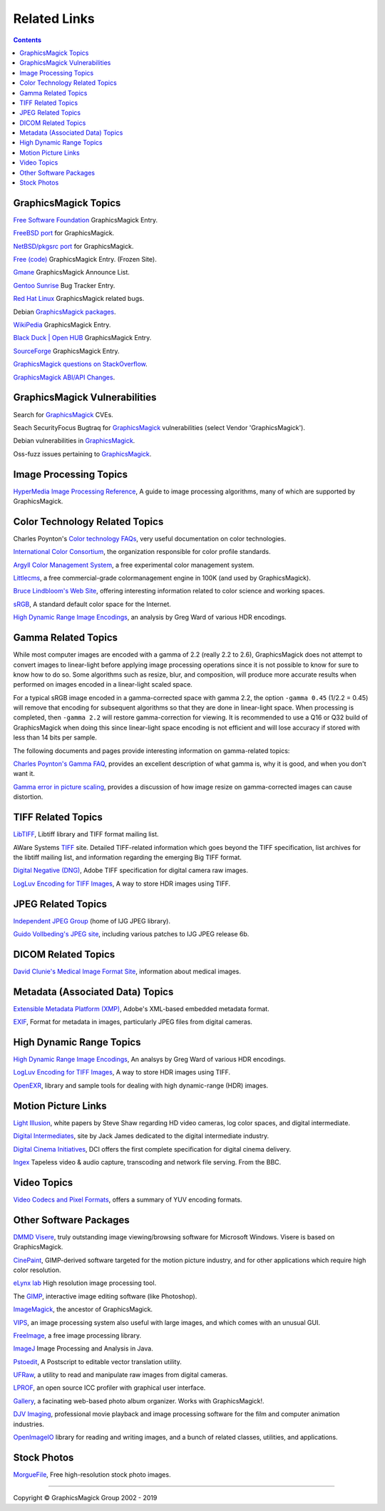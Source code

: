 .. -*- mode: rst -*-
.. This text is in reStucturedText format, so it may look a bit odd.
.. See http://docutils.sourceforge.net/rst.html for details.

=====================
Related Links
=====================

.. contents::

GraphicsMagick Topics
=====================

`Free Software Foundation <http://directory.fsf.org/project/GraphicsMagick/>`_ GraphicsMagick Entry.

`FreeBSD port <https://www.freshports.org/graphics/GraphicsMagick/>`_ for GraphicsMagick.

`NetBSD/pkgsrc port <http://pkgsrc.se/graphics/GraphicsMagick/>`_ for GraphicsMagick.

`Free (code) <http://freecode.com/projects/graphicsmagick>`_ GraphicsMagick Entry. (Frozen Site).

`Gmane <http://dir.gmane.org/gmane.comp.video.graphicsmagick.announce>`_ GraphicsMagick Announce List.

`Gentoo Sunrise <http://bugs.gentoo.org/show_bug.cgi?id=190372>`_ Bug Tracker Entry.

`Red Hat Linux <https://bugzilla.redhat.com/buglist.cgi?component=GraphicsMagick&product=Fedora>`_ GraphicsMagick related bugs.

Debian `GraphicsMagick packages <http://packages.debian.org/search?keywords=GraphicsMagick&amp;searchon=names&amp;suite=all&amp;section=main>`_.

`WikiPedia <http://en.wikipedia.org/wiki/GraphicsMagick>`_ GraphicsMagick Entry.

`Black Duck | Open HUB <http://www.openhub.net/p/GraphicsMagick>`_ GraphicsMagick Entry.

`SourceForge <http://sourceforge.net/projects/graphicsmagick/>`_ GraphicsMagick Entry.

`GraphicsMagick questions on StackOverflow <http://stackoverflow.com/questions/tagged/graphicsmagick?>`_.

`GraphicsMagick ABI/API Changes <https://abi-laboratory.pro/tracker/timeline/graphicsmagick/>`_.


GraphicsMagick Vulnerabilities
==============================

Search for `GraphicsMagick`__ CVEs.

.. _CVE_GraphicsMagick : https://www.cvedetails.com/vulnerability-list/vendor_id-2802/Graphicsmagick.html

__ CVE_GraphicsMagick_

Seach SecurityFocus Bugtraq for `GraphicsMagick`__ vulnerabilities (select Vendor 'GraphicsMagick').

__ Bugtraq_GraphicsMagick_

.. _Bugtraq_GraphicsMagick : http://www.securityfocus.com/bid

Debian vulnerabilities in `GraphicsMagick`__.

.. _Debian_GraphicsMagick : https://security-tracker.debian.org/tracker/source-package/graphicsmagick

__ Debian_GraphicsMagick_

Oss-fuzz issues pertaining to `GraphicsMagick`__.

.. _oss_fuzz_reports : https://bugs.chromium.org/p/oss-fuzz/issues/list?q=graphicsmagick

__ oss_fuzz_reports_


Image Processing Topics
============================

`HyperMedia Image Processing Reference <http://homepages.inf.ed.ac.uk/rbf/HIPR2/>`_,
A guide to image processing algorithms, many of which are supported by GraphicsMagick.


Color Technology Related Topics
======================================

Charles Poynton's `Color technology FAQs <http://www.poynton.com/Poynton-color.html>`_,
very useful documentation on color technologies.

`International Color Consortium <http://www.color.org/>`_,
the organization responsible for color profile standards.

`Argyll Color Management System <http://www.argyllcms.com/>`_,
a free experimental color management system.

`Littlecms <http://www.littlecms.com/>`_,
a free commercial-grade colormanagement engine in 100K (and used by GraphicsMagick).

`Bruce Lindbloom's Web Site <http://www.brucelindbloom.com/>`_,
offering interesting information related to color science and working spaces.

`sRGB <http://www.w3.org/Graphics/Color/sRGB.html>`_,
A standard default color space for the Internet.

`High Dynamic Range Image Encodings <http://www.anyhere.com/gward/hdrenc/hdr_encodings.html>`_,
an analysis by Greg Ward of various HDR encodings.

Gamma Related Topics
======================================

While most computer images are encoded with a gamma of 2.2 (really 2.2
to 2.6), GraphicsMagick does not attempt to convert images to
linear-light before applying image processing operations since it is
not possible to know for sure to know how to do so.  Some algorithms
such as resize, blur, and composition, will produce more accurate
results when performed on images encoded in a linear-light scaled
space.

For a typical sRGB image encoded in a gamma-corrected space with gamma
2.2, the option ``-gamma 0.45`` (1/2.2 = 0.45) will remove that
encoding for subsequent algorithms so that they are done in
linear-light space.  When processing is completed, then ``-gamma 2.2``
will restore gamma-correction for viewing.  It is recommended to use a
Q16 or Q32 build of GraphicsMagick when doing this since linear-light
space encoding is not efficient and will lose accuracy if stored with
less than 14 bits per sample.

The following documents and pages provide interesting information on
gamma-related topics:

`Charles Poynton's Gamma FAQ <http://www.poynton.com/GammaFAQ.html>`_,
provides an excellent description of what gamma is, why it is good,
and when you don't want it.

`Gamma error in picture scaling
<http://www.4p8.com/eric.brasseur/gamma.html>`_, provides a discussion
of how image resize on gamma-corrected images can cause distortion.


TIFF Related Topics
============================

`LibTIFF <http://www.simplesystems.org/libtiff/>`_,
Libtiff library and TIFF format mailing list.

AWare Systems `TIFF <http://www.awaresystems.be/imaging/tiff.html>`_ site.
Detailed TIFF-related information which goes beyond the TIFF specification,
list archives for the libtiff mailing list, and information regarding the emerging Big TIFF format.

`Digital Negative (DNG) <http://www.adobe.com/products/dng/index.html>`_,
Adobe TIFF specification for digital camera raw images.

`LogLuv Encoding for TIFF Images <http://www.anyhere.com/gward/pixformat/tiffluv.html>`_,
A way to store HDR images using TIFF.

JPEG Related Topics
==========================

`Independent JPEG Group <http://www.ijg.org/>`_ (home of IJG JPEG library).

`Guido Vollbeding's JPEG site <http://jpegclub.org/>`_, including various patches to IJG JPEG release 6b.

DICOM Related Topics
============================

`David Clunie's Medical Image Format Site <http://www.dclunie.com/>`_,
information about medical images.

Metadata (Associated Data) Topics
=========================================

`Extensible Metadata Platform (XMP) <http://www.adobe.com/products/xmp/index.html>`_,
Adobe's XML-based embedded metadata format.

`EXIF <http://www.exif.org/>`_,
Format for metadata in images, particularly JPEG files from digital cameras.

High Dynamic Range Topics
==========================

`High Dynamic Range Image Encodings <http://www.anyhere.com/gward/hdrenc/hdr_encodings.html>`_,
An analsys by Greg Ward of various HDR encodings.

`LogLuv Encoding for TIFF Images <http://www.anyhere.com/gward/pixformat/tiffluv.html>`_,
A way to store HDR images using TIFF.

`OpenEXR <http://www.openexr.com/>`_,
library and sample tools for dealing with high dynamic-range (HDR) images.

Motion Picture Links
=========================

`Light Illusion <http://www.lightillusion.com/home.htm>`_,
white papers by Steve Shaw regarding HD video cameras, log color spaces, and digital intermediate.

`Digital Intermediates <http://www.digitalintermediates.org/>`_,
site by Jack James dedicated to the digital intermediate industry.

`Digital Cinema Initiatives <http://www.dcimovies.com/>`_,
DCI offers the first complete specification for digital cinema delivery.

`Ingex <http://ingex.sourceforge.net/index.html>`_ Tapeless video &
audio capture, transcoding and network file serving.  From the BBC.

Video Topics
=============

`Video Codecs and Pixel Formats <http://www.fourcc.org/>`_, offers a summary of YUV encoding formats.

Other Software Packages
========================

`DMMD Visere <http://dmmd.net/main_wp/visere/>`_,
truly outstanding image viewing/browsing software for Microsoft Windows.
Visere is based on GraphicsMagick.

`CinePaint <http://www.cinepaint.org/>`_,
GIMP-derived software targeted for the motion picture industry, and for other
applications which require high color resolution.

`eLynx lab <http://elynxlab.free.fr/en/index.html>`_ High resolution image processing tool.

The `GIMP <http://www.gimp.org/>`_, interactive image editing software (like Photoshop).

`ImageMagick <http://www.imagemagick.org/>`_, the ancestor of GraphicsMagick.

`VIPS <http://www.vips.ecs.soton.ac.uk/index.php?title=VIPS>`_, an image processing system also useful with
large images, and which comes with an unusual GUI.

`FreeImage <http://freeimage.sourceforge.net/index.html>`_,
a free image processing library.

`ImageJ <http://rsbweb.nih.gov/ij/>`_ Image Processing and Analysis in Java.

`Pstoedit <http://www.pstoedit.net/>`_,
A Postscript to editable vector translation utility.

`UFRaw <http://ufraw.sourceforge.net/>`_,
a utility to read and manipulate raw images from digital cameras.

`LPROF <http://lprof.sourceforge.net/index.html>`_,
an open source ICC profiler with graphical user interface.

`Gallery <http://gallery.menalto.com/>`_,
a facinating web-based photo album organizer.  Works with GraphicsMagick!.

`DJV Imaging <http://djv.sourceforge.net/>`_, professional movie
playback and image processing software for the film and computer
animation industries.

`OpenImageIO <https://sites.google.com/site/openimageio/>`_ library
for reading and writing images, and a bunch of related classes,
utilities, and applications.

Stock Photos
=============

`MorgueFile <http://www.morguefile.com/>`_, Free high-resolution stock photo images.

--------------------------------------------------------------------------

.. |copy|   unicode:: U+000A9 .. COPYRIGHT SIGN

Copyright |copy| GraphicsMagick Group 2002 - 2019

